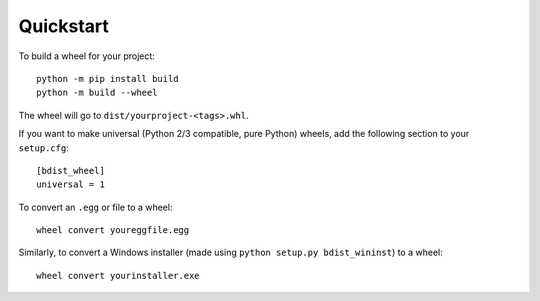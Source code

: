 Quickstart
==========

To build a wheel for your project::

    python -m pip install build
    python -m build --wheel

The wheel will go to ``dist/yourproject-<tags>.whl``.

If you want to make universal (Python 2/3 compatible, pure Python) wheels, add the following
section to your ``setup.cfg``::

    [bdist_wheel]
    universal = 1

To convert an ``.egg`` or file to a wheel::

    wheel convert youreggfile.egg

Similarly, to convert a Windows installer (made using ``python setup.py bdist_wininst``) to a
wheel::

    wheel convert yourinstaller.exe
